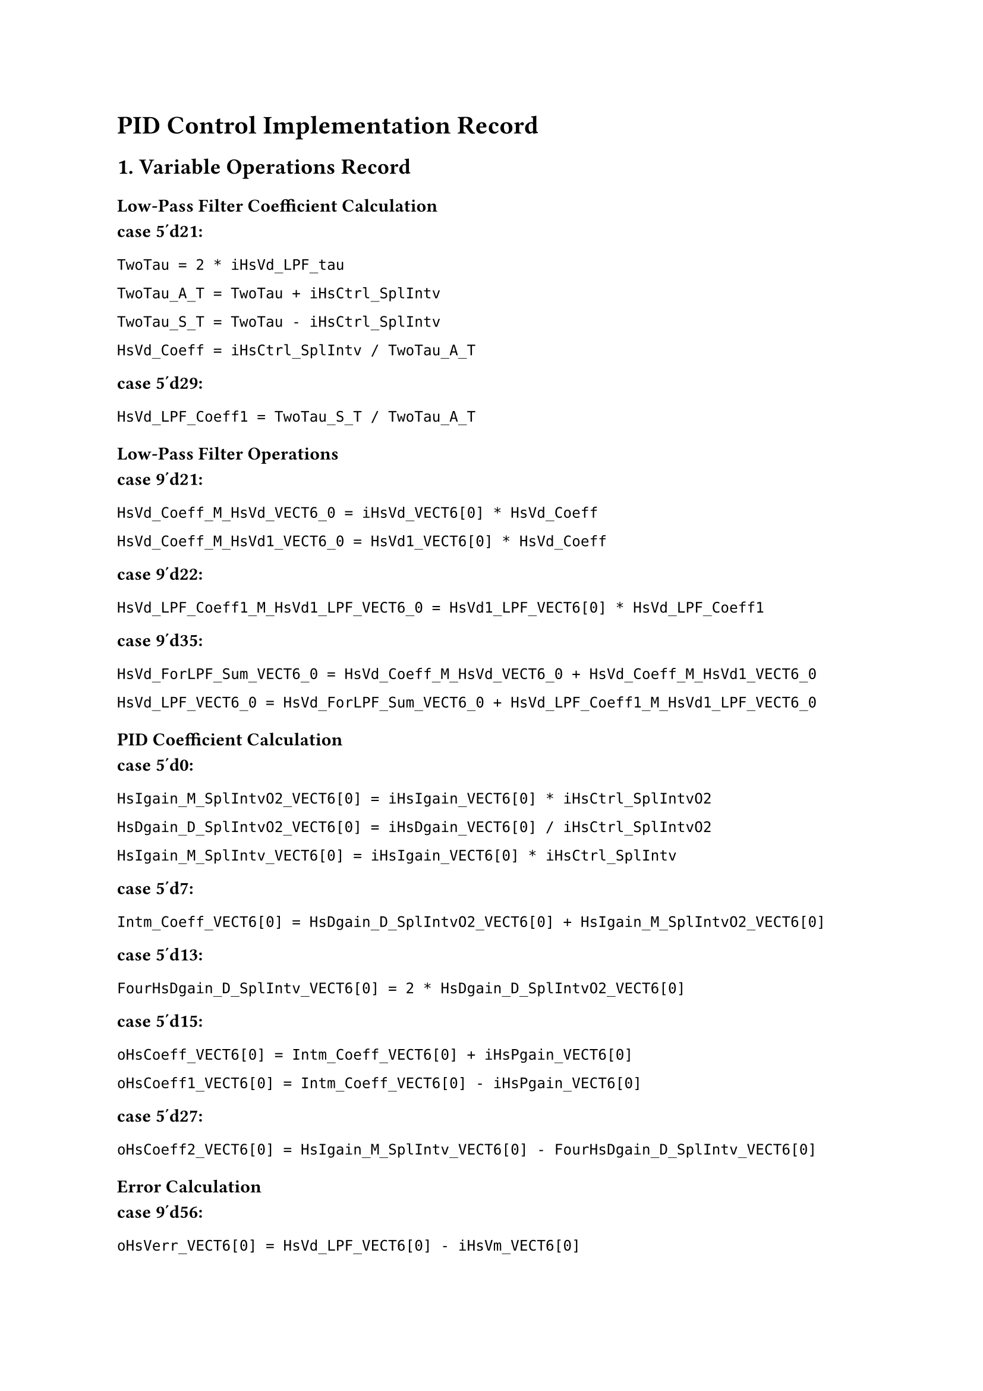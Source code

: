 = PID Control Implementation Record

== 1. Variable Operations Record 

=== Low-Pass Filter Coefficient Calculation

*case 5'd21:*

  `TwoTau = 2 * iHsVd_LPF_tau`

  `TwoTau_A_T = TwoTau + iHsCtrl_SplIntv`

  `TwoTau_S_T = TwoTau - iHsCtrl_SplIntv`

  `HsVd_Coeff = iHsCtrl_SplIntv / TwoTau_A_T`

*case 5'd29:*

  `HsVd_LPF_Coeff1 = TwoTau_S_T / TwoTau_A_T`

=== Low-Pass Filter Operations

*case 9'd21:*

  `HsVd_Coeff_M_HsVd_VECT6_0 = iHsVd_VECT6[0] * HsVd_Coeff`

  `HsVd_Coeff_M_HsVd1_VECT6_0 = HsVd1_VECT6[0] * HsVd_Coeff`

*case 9'd22:*

  `HsVd_LPF_Coeff1_M_HsVd1_LPF_VECT6_0 = HsVd1_LPF_VECT6[0] * HsVd_LPF_Coeff1`

*case 9'd35:*

  `HsVd_ForLPF_Sum_VECT6_0 = HsVd_Coeff_M_HsVd_VECT6_0 + HsVd_Coeff_M_HsVd1_VECT6_0`

  `HsVd_LPF_VECT6_0 = HsVd_ForLPF_Sum_VECT6_0 + HsVd_LPF_Coeff1_M_HsVd1_LPF_VECT6_0`

=== PID Coefficient Calculation

*case 5'd0:*

  `HsIgain_M_SplIntvO2_VECT6[0] = iHsIgain_VECT6[0] * iHsCtrl_SplIntvO2`

  `HsDgain_D_SplIntvO2_VECT6[0] = iHsDgain_VECT6[0] / iHsCtrl_SplIntvO2`

  `HsIgain_M_SplIntv_VECT6[0] = iHsIgain_VECT6[0] * iHsCtrl_SplIntv`

*case 5'd7:*

  `Intm_Coeff_VECT6[0] = HsDgain_D_SplIntvO2_VECT6[0] + HsIgain_M_SplIntvO2_VECT6[0]`

*case 5'd13:*

  `FourHsDgain_D_SplIntv_VECT6[0] = 2 * HsDgain_D_SplIntvO2_VECT6[0]`

*case 5'd15:*

  `oHsCoeff_VECT6[0] = Intm_Coeff_VECT6[0] + iHsPgain_VECT6[0]`

  `oHsCoeff1_VECT6[0] = Intm_Coeff_VECT6[0] - iHsPgain_VECT6[0]`

*case 5'd27:*

  `oHsCoeff2_VECT6[0] = HsIgain_M_SplIntv_VECT6[0] - FourHsDgain_D_SplIntv_VECT6[0]`

=== Error Calculation

*case 9'd56:*

  `oHsVerr_VECT6[0] = HsVd_LPF_VECT6[0] - iHsVm_VECT6[0]`

*case 9'd63:*

  `oHsVctrlFF_VECT6[0] = HsVd_LPF_VECT6[0] / iHsFFgain_VECT6[0]`

=== PID Control Calculation

*case 9'd64:*

  `HsVerr_M_HsCoeff_VECT6[0] = oHsVerr_VECT6[0] * oHsCoeff_VECT6[0]`

*case 9'd70:*

  `HsVerrHsCoeff_A_HsVctrl2_VECT6[0] = HsVerr_M_HsCoeff_VECT6[0] + HsVctrlCompl_2_VECT6[0]`

*case 9'd76:*

  `HsVerr1_M_HsCoeff1_VECT6[0] = HsVerr1_VECT6[0] * oHsCoeff1_VECT6[0]`

*case 9'd82:*

  `HsVerr2_M_HsCoeff2_VECT6[0] = HsVerr2_VECT6[0] * oHsCoeff2_VECT6[0]`

*case 9'd90:*

  `HsVerr1HsCoeff1_A_HsVerr2HsCoeff2_VECT6[0] = HsVerr2_M_HsCoeff2_VECT6[0] + HsVerr1_M_HsCoeff1_VECT6[0]`

*case 9'd98:*

  `oHsVctrlCompl_VECT6[0] = HsVerr1HsCoeff1_A_HsVerr2HsCoeff2_VECT6[0] + HsVerrHsCoeff_A_HsVctrl2_VECT6[0]`

  `oHsVctrlTot_VECT6[0] = oHsVctrlCompl_VECT6[0] + oHsVctrlFF_VECT6[0]`

#pagebreak()

#set text(size: 11pt)
#set par(leading: 0.8em)

// == 2. Difference Equation Derivation

#v(1em)

== 1. Low-Pass Filter Difference Equation

#v(0.5em)

#text(size: 12pt)[
$V d_(L P F)[k] = (T) / (2 tau + T) dot (V d[k] + V d[k - 1]) + (2 tau - T) / (2 tau + T) dot V d_(L P F)[k - 1]$
]

#v(0.8em)

Where:
- $T = 1/100000$ (Sampling period = 10 μs)
- $tau = 1/10000$ (Low-pass filter time constant = 100 μs)
// - $alpha = T / (2 tau + T) = 0.0476$ (Filter coefficient 1)
// - $beta = (2 tau - T) / (2 tau + T) = 0.9048$ (Filter coefficient 2)

#v(1.2em)

== 2. PID Control Difference Equation

#v(0.5em)

#text(size: 12pt)[
$e[k] = V d_(L P F)[k] - V m[k]$
]

#v(0.8em)

#text(size: 12pt)[
$u_(P I D)[k] = (K_p + K_i dot T / 2 + K_d / (T / 2)) dot e[k]$
$space space space space space space space space  + (K_i dot T / 2 + K_d / (T / 2) - K_p) dot e[k - 1]$
$space space space space space space space space space + (K_i dot T - 4 dot K_d / T) dot e[k - 2]$
$space space space space space space space space space + u[k - 2]$
]

#v(0.8em)

Where:
- $K_p = 8$
- $K_i = 20000$
- $K_d = 0$





#v(1.2em)

== 3. Total Control Output

#v(0.5em)

#text(size: 12pt)[
$u_(t o t a l)[k] = u_(P I D)[k] + u_(F F)[k]$
]

#v(0.8em)


$u_(F F)[k] = V d_(L P F)[k] "/" F_(g a i n)$ 
#v(0.5em)

Feedforward Gains:
- Channel 0: $F_0 = 0.5716$
- Channel 1: $F_1 = 0.5832$
- Channel 2: $F_2 = 0.5945$
- Channel 3: $F_3 = 0.5389$
- Channel 4: $F_4 = 0.6081$
- Channel 5: $F_5 = 0.5622$

#v(1.2em)

== 4. DAC Output

#v(0.5em)

#text(size: 12pt)[
$bold(V)_(o u t) = bold(M)_(D C) dot bold(u)_(t o t a l)$
]

#pagebreak()
=== Timing Marks

*case 5'd0 → case 5'd10:* PID coefficient calculation completed

*case 5'd21 → case 5'd29:* Low-Pass Filter coefficient calculation completed

*case 9'd56 → case 9'd98:* PID control operation completed, output oHsVctrlTot_VECT6[0]

#pagebreak()

= Extended PID Control Analysis

== 3. Complete PID Implementation Formula

=== Tustin Transform Coefficients

The PID controller uses Tustin (bilinear) transform to discretize the continuous PID controller:

*Coefficient Calculations:*

`Intm_Coeff = Kd/(T/2) + Ki*(T/2)`

`oHsCoeff = Intm_Coeff + Kp = Kp + Ki*(T/2) + Kd/(T/2)`

`oHsCoeff1 = Intm_Coeff - Kp = Ki*(T/2) + Kd/(T/2) - Kp`

`oHsCoeff2 = Ki*T - 4*Kd/T`

=== Complete PID Recursive Formula

The discrete PID controller implementation:

`u[k] = oHsCoeff * e[k] + oHsCoeff1 * e[k-1] + oHsCoeff2 * e[k-2] + u[k-2]`

Where:
- `e[k] = Vd_LPF[k] - Vm[k]` (Error signal)
- `u[k]` = Control output
- `e[k-1], e[k-2]` = Previous error samples
- `u[k-2]` = Control output two samples ago

=== Low-Pass Filter Implementation

The desired voltage `Vd` passes through a low-pass filter before PID control:

`Vd_LPF[k] = HsVd_Coeff * (Vd[k] + Vd[k-1]) + HsVd_LPF_Coeff1 * Vd_LPF[k-1]`

Filter coefficients:
- `HsVd_Coeff = T/(2*tau + T)`
- `HsVd_LPF_Coeff1 = (2*tau - T)/(2*tau + T)`

=== Feedforward Control

The total control effort includes feedforward compensation:

`u_total[k] = u_PID[k] + u_FF[k]`

Where feedforward term:
`u_FF[k] = Vd_LPF[k] / FFgain`

== 4. Implementation Details

=== Sampling Rate

- Default sampling frequency: 100 kHz (T = 10 μs)
- Optional 200 kHz mode available via `mHsCtrl_Rate` flag

=== History Management

The controller maintains history for recursive computation:
- `HsVerr1_VECT6[i]` = e[k-1]
- `HsVerr2_VECT6[i]` = e[k-2]
- `HsVctrlCompl_1_VECT6[i]` = u[k-1]
- `HsVctrlCompl_2_VECT6[i]` = u[k-2]

=== Parameter Update Handling

When PID gains or sampling interval changes:
1. All history buffers reset to zero
2. Coefficients recalculated (case 5'd0 to 5'd29)
3. `HsCoeff_InHsCtrl_bol` flag set to trigger update

=== Output Scaling

Final control output scaled for DAC:
1. Multiply by `iDA_Scale1V_fp` (floating-point scaling)
2. Convert to 16-bit integer
3. Add offset 32768 for unsigned DAC format

== 5. State Machine Sequence

=== Coefficient Update Phase (5-bit counter)
- *States 0-5:* Calculate `HsIgain_M_SplIntvO2`, `HsDgain_D_SplIntvO2`
- *States 6-12:* Calculate intermediate coefficients
- *States 13-20:* Calculate `FourHsDgain_D_SplIntv`, `Intm_Coeff`
- *States 21-29:* Final coefficient assembly and L P F coefficients

=== Control Calculation Phase (9-bit counter)
- *States 0-20:* State estimation and prediction
- *States 21-55:* Low-pass filter calculation
- *States 56-69:* Error calculation and feedforward
- *States 70-98:* PID control law computation
- *States 99-111:* Total control output assembly
- *States 112-230:* Output scaling and format conversion

#pagebreak()

= PID Control Mathematical Model with System Parameters

== 6. Complete Mathematical Formulation

=== System Parameters (from USB_Parameter_Transmission)

*Sampling Parameters:*
- Sampling frequency: $f_s = 100$ kHz (optional 200 kHz via `mHsCtrl_Rate`)
- Sampling period: $T = 1 / f_s = 10$ μs
- Half sampling period: $T / 2 = 5$ μs

*Low-Pass Filter:*
- Time constant: $tau = 1 / 10000 = 0.1$ ms
- Filter coefficient 1: $alpha_1 = T / (2 tau + T) = 0.01 / (0.2 + 0.01) = 0.0476$
- Filter coefficient 2: $alpha_2 = (2 tau - T) / (2 tau + T) = (0.2 - 0.01) / (0.2 + 0.01) = 0.9048$

*Default PID Gains (6 channels):*
- Proportional gain: $K_p = 8.0$
- Integral gain: $K_i = 20000.0$
- Derivative gain: $K_d = 0.0$

*Feedforward Gains (6 channels):*
- Channel 0: $FF_0 = 0.5716$
- Channel 1: $FF_1 = 0.5832$
- Channel 2: $FF_2 = 0.5945$
- Channel 3: $FF_3 = 0.5389$
- Channel 4: $FF_4 = 0.6081$
- Channel 5: $FF_5 = 0.5622$

=== Complete Control System Equations

==== 1. Low-Pass Filter (Input Smoothing)

$V_d_(L P F)[k] = alpha_1 (V_d[k] + V_d[k-1]) + alpha_2 V_d^(L P F)[k-1]$

Substituting parameters:
$V_d_(L P F)[k] = 0.0476 (V_d[k] + V_d[k-1]) + 0.9048 V_d^(L P F)[k-1]$

==== 2. Error Signal

$e[k] = V_d^(L P F)[k] - V_m[k]$

Where:
- $V_d_(L P F)[k]$: Filtered desired voltage
- $V_m[k]$: Measured voltage from Hall sensor

==== 3. PID Control Coefficients

With $T = 10 times 10^(-6)$ s, $K_p = 8$, $K_i = 20000$, $K_d = 0$:

$C_0 = K_p + K_i T / 2 + K_d / (T / 2) = 8 + 20000 times 5 times 10^(-6) + 0 = 8.1$

$C_1 = K_i T / 2 + K_d / (T / 2) - K_p = 20000 times 5 times 10^(-6) + 0 - 8 = -7.9$

$C_2 = K_i T - 4 K_d / T = 20000 times 10 times 10^(-6) - 0 = 0.2$

==== 4. Discrete PID Controller

$u_(P I D)[k] = C_0 e[k] + C_1 e[k-1] + C_2 e[k-2] + u[k-2]$

Substituting coefficients:
$u_(P I D)[k] = 8.1 e[k] - 7.9 e[k-1] + 0.2 e[k-2] + u[k-2]$

==== 5. Feedforward Control

$u_(F F)[k] = V_d^(L P F)[k] / FF_i$

Where $FF_i$ is the feedforward gain for channel $i in {0, 1, 2, 3, 4, 5}$

==== 6. Total Control Output

$u_(t o t a l)[k] = u^(P I D)[k] + u^(F F)[k]$

== 7. Multi-Channel Matrix Operation

=== DC Transformation Matrix (Normalized)

The system uses a 6×6 DC matrix for multi-channel control coordination:

$bold(M)_(D C) = mat(
  0.482, 0.040, 0.069, 0.106, 0.097, 0.064;
  0.057, 0.314, 0.129, 0.072, 0.057, 0.134;
  0.068, 0.092, 0.460, 0.047, 0.083, 0.071;
  0.127, 0.061, 0.057, 0.380, 0.060, 0.123;
  0.136, 0.057, 0.120, 0.071, 0.311, 0.056;
  0.063, 0.096, 0.071, 0.103, 0.038, 0.465
)$

=== Channel Coupling

For 6-channel simultaneous control:
$bold(V)_(o u t) = bold(M)_(D C) dot bold(U)_(t o t a l)$

Where:
- $bold(U)_(t o t a l) = [u_0_(t o t a l), u_1_(t o t a l), ..., u_5_(t o t a l)]^T$: Control outputs
- $bold(V)_(o u t) = [V_0_(o u t), V_1_(o u t), ..., V_5_(o u t)]^T$: Applied voltages

== 8. Implementation Verification Checklist

=== Coefficient Calculations
☐ Low-pass filter coefficient $alpha_1 = T / (2tau + T)$ ✓
☐ Low-pass filter coefficient $alpha_2 = (2tau - T) / (2tau + T)$ ✓
☐ PID coefficient $C_0 = K_p + K_i T/2 + K_d/(T/2)$ ✓
☐ PID coefficient $C_1 = K_i T/2 + K_d/(T/2) - K_p$ ✓
☐ PID coefficient $C_2 = K_i T - 4K_d/T$ ✓

=== Signal Flow
1. Input $V_d[k]$ → Low-pass filter → $V_d_(L P F)[k]$
2. Error calculation: $e[k] = V_d^(L P F)[k] - V_m[k]$
3. PID control: $u_(P I D)[k]$ using $e[k], e[k-1], e[k-2], u[k-2]$
4. Feedforward: $u_(F F)[k] = V_d^(L P F)[k] / FF_i$
5. Total output: $u_(t o t a l)[k] = u^(P I D)[k] + u^(FF)[k]$
6. Matrix transformation: $bold(V)_(o u t) = bold(M)_(D C) dot bold(U)_(t o t a l)$

=== Parameter Ranges
- Sampling rate: 100-200 kHz
- P-gain: 0-100 (typical: 8.0)
- I-gain: 0-100000 (typical: 20000.0)
- D-gain: 0-10 (typical: 0.0)
- L P F time constant: 0.1 ms (fixed)
- Feedforward gains: 0.5-0.7 (channel-specific)